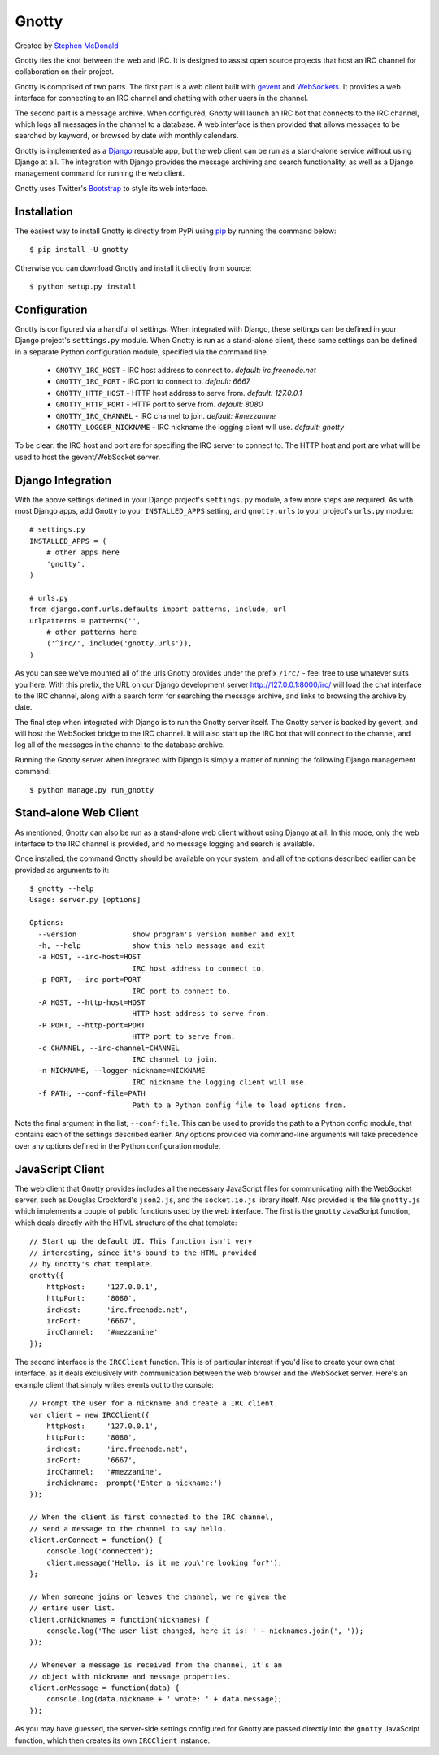 ======
Gnotty
======

Created by `Stephen McDonald <http://twitter.com/stephen_mcd>`_

Gnotty ties the knot between the web and IRC. It is designed to
assist open source projects that host an IRC channel for collaboration
on their project.

Gnotty is comprised of two parts. The first part is a web client
built with `gevent <http://www.gevent.org>`_ and
`WebSockets <http://en.wikipedia.org/wiki/WebSockets>`_. It provides a
web interface for connecting to an IRC channel and chatting with other
users in the channel.

The second part is a message archive. When configured, Gnotty will
launch an IRC bot that connects to the IRC channel, which logs all
messages in the channel to a database. A web interface is then provided
that allows messages to be searched by keyword, or browsed by date with
monthly calendars.

Gnotty is implemented as a `Django <http://djangoproject.com>`_
reusable app, but the web client can be run as a stand-alone service
without using Django at all. The integration with Django provides the
message archiving and search functionality, as well as a Django
management command for running the web client.

Gnotty uses Twitter's
`Bootstrap <http://twitter.github.com/bootstrap/>`_ to style its web
interface.

Installation
============

The easiest way to install Gnotty is directly from PyPi using
`pip <http://www.pip-installer.org>`_ by running the command below::

    $ pip install -U gnotty

Otherwise you can download Gnotty and install it directly from
source::

    $ python setup.py install

Configuration
=============

Gnotty is configured via a handful of settings. When integrated
with Django, these settings can be defined in your Django project's
``settings.py`` module. When Gnotty is run as a stand-alone
client, these same settings can be defined in a separate Python
configuration module, specified via the command line.

  * ``GNOTYY_IRC_HOST`` - IRC host address to connect to.
    *default: irc.freenode.net*
  * ``GNOTTY_IRC_PORT`` - IRC port to connect to.
    *default: 6667*
  * ``GNOTTY_HTTP_HOST`` - HTTP host address to serve from.
    *default: 127.0.0.1*
  * ``GNOTTY_HTTP_PORT`` - HTTP port to serve from.
    *default: 8080*
  * ``GNOTTY_IRC_CHANNEL`` - IRC channel to join.
    *default: #mezzanine*
  * ``GNOTTY_LOGGER_NICKNAME`` - IRC nickname the logging client will use.
    *default: gnotty*

To be clear: the IRC host and port are for specifing the IRC server to
connect to. The HTTP host and port are what will be used to host the
gevent/WebSocket server.

Django Integration
==================

With the above settings defined in your Django project's ``settings.py``
module, a few more steps are required. As with most Django apps, add
Gnotty to your ``INSTALLED_APPS`` setting, and ``gnotty.urls`` to
your project's ``urls.py`` module::

    # settings.py
    INSTALLED_APPS = (
        # other apps here
        'gnotty',
    )

    # urls.py
    from django.conf.urls.defaults import patterns, include, url
    urlpatterns = patterns('',
        # other patterns here
        ('^irc/', include('gnotty.urls')),
    )

As you can see we've mounted all of the urls Gnotty provides under
the prefix ``/irc/`` - feel free to use whatever suits you here. With
this prefix, the URL on our Django development server
`http://127.0.0.1:8000/irc/ <http://127.0.0.1:8000/irc/>`_ will load
the chat interface to the IRC channel, along with a search form for
searching the message archive, and links to browsing the archive by
date.

The final step when integrated with Django is to run the Gnotty
server itself. The Gnotty server is backed by gevent, and will host
the WebSocket bridge to the IRC channel. It will also start up the
IRC bot that will connect to the channel, and log all of the messages
in the channel to the database archive.

Running the Gnotty server when integrated with Django is simply a
matter of running the following Django management command::

    $ python manage.py run_gnotty

Stand-alone Web Client
======================

As mentioned, Gnotty can also be run as a stand-alone web client
without using Django at all. In this mode, only the web interface to
the IRC channel is provided, and no message logging and search is
available.

Once installed, the command Gnotty should be available on your
system, and all of the options described earlier can be provided as
arguments to it::

    $ gnotty --help
    Usage: server.py [options]

    Options:
      --version             show program's version number and exit
      -h, --help            show this help message and exit
      -a HOST, --irc-host=HOST
                            IRC host address to connect to.
      -p PORT, --irc-port=PORT
                            IRC port to connect to.
      -A HOST, --http-host=HOST
                            HTTP host address to serve from.
      -P PORT, --http-port=PORT
                            HTTP port to serve from.
      -c CHANNEL, --irc-channel=CHANNEL
                            IRC channel to join.
      -n NICKNAME, --logger-nickname=NICKNAME
                            IRC nickname the logging client will use.
      -f PATH, --conf-file=PATH
                            Path to a Python config file to load options from.

Note the final argument in the list, ``--conf-file``. This can be used
to provide the path to a Python config module, that contains each of
the settings described earlier. Any options provided via command-line
arguments will take precedence over any options defined in the Python
configuration module.

JavaScript Client
=================

The web client that Gnotty provides includes all the necessary
JavaScript files for communicating with the WebSocket server, such as
Douglas Crockford's ``json2.js``, and the ``socket.io.js`` library
itself. Also provided is the file ``gnotty.js`` which implements a
couple of public functions used by the web interface. The first is the
``gnotty`` JavaScript function, which deals directly with the HTML
structure of the chat template::

    // Start up the default UI. This function isn't very
    // interesting, since it's bound to the HTML provided
    // by Gnotty's chat template.
    gnotty({
        httpHost:     '127.0.0.1',
        httpPort:     '8080',
        ircHost:      'irc.freenode.net',
        ircPort:      '6667',
        ircChannel:   '#mezzanine'
    });

The second interface is the ``IRCClient`` function. This is of
particular interest if you'd like to create your own chat interface,
as it deals exclusively with communication between the web browser and
the WebSocket server. Here's an example client that simply writes
events out to the console::

    // Prompt the user for a nickname and create a IRC client.
    var client = new IRCClient({
        httpHost:     '127.0.0.1',
        httpPort:     '8080',
        ircHost:      'irc.freenode.net',
        ircPort:      '6667',
        ircChannel:   '#mezzanine',
        ircNickname:  prompt('Enter a nickname:')
    });

    // When the client is first connected to the IRC channel,
    // send a message to the channel to say hello.
    client.onConnect = function() {
        console.log('connected');
        client.message('Hello, is it me you\'re looking for?');
    };

    // When someone joins or leaves the channel, we're given the
    // entire user list.
    client.onNicknames = function(nicknames) {
        console.log('The user list changed, here it is: ' + nicknames.join(', '));
    });

    // Whenever a message is received from the channel, it's an
    // object with nickname and message properties.
    client.onMessage = function(data) {
        console.log(data.nickname + ' wrote: ' + data.message);
    });

As you may have guessed, the server-side settings configured for Gnotty
are passed directly into the ``gnotty`` JavaScript function, which then
creates its own ``IRCClient`` instance.

